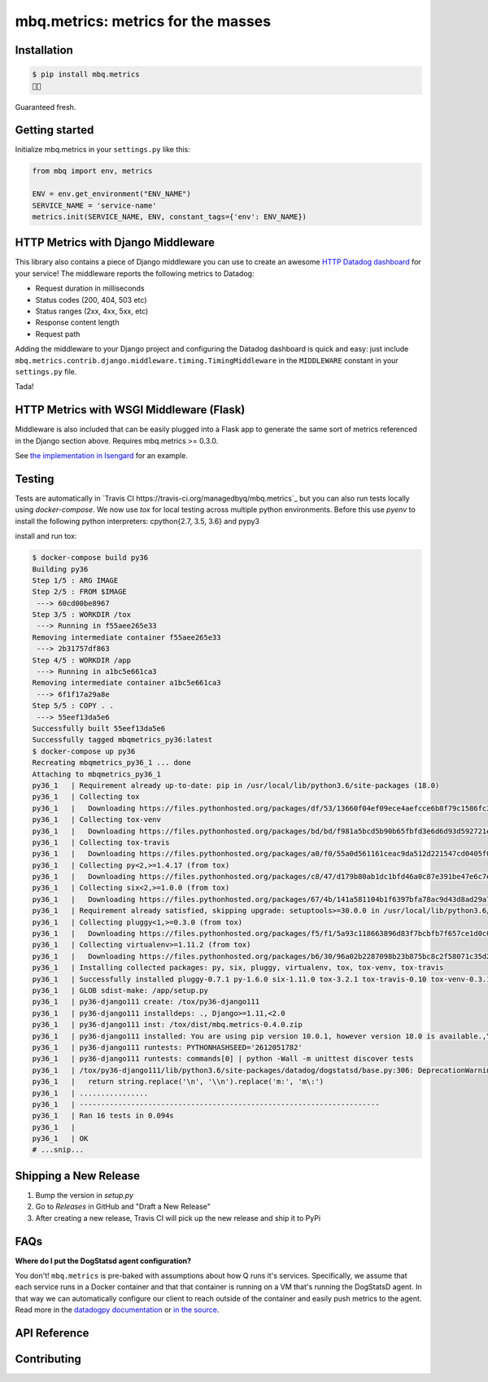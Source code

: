 mbq.metrics: metrics for the masses
===================================

.. image:: https://img.shields.io/pypi/v/mbq.metrics.svg
    :target: https://pypi.python.org/pypi/mbq.metrics

.. image:: https://img.shields.io/pypi/l/mbq.metrics.svg
    :target: https://pypi.python.org/pypi/mbq.metrics

.. image:: https://img.shields.io/pypi/pyversions/mbq.metrics.svg
    :target: https://pypi.python.org/pypi/mbq.metrics

.. image:: https://img.shields.io/travis/managedbyq/mbq.metrics/master.svg
    :target: https://travis-ci.org/managedbyq/mbq.metrics

Installation
------------

.. code-block:: bash

    $ pip install mbq.metrics
    🚀✨

Guaranteed fresh.


Getting started
---------------
Initialize mbq.metrics in your ``settings.py`` like this:

.. code-block:: python

    from mbq import env, metrics
    
    ENV = env.get_environment("ENV_NAME")
    SERVICE_NAME = 'service-name'
    metrics.init(SERVICE_NAME, ENV, constant_tags={'env': ENV_NAME})

HTTP Metrics with Django Middleware
-----------------------------------
This library also contains a piece of Django middleware you can use to create an awesome `HTTP Datadog dashboard <https://app.datadoghq.com/dash/893352>`_ for your service! The middleware reports the following metrics to Datadog:

* Request duration in milliseconds
* Status codes (200, 404, 503 etc)
* Status ranges (2xx, 4xx, 5xx, etc)
* Response content length
* Request path

Adding the middleware to your Django project and configuring the Datadog dashboard is quick and easy: just include ``mbq.metrics.contrib.django.middleware.timing.TimingMiddleware`` in the ``MIDDLEWARE`` constant in your ``settings.py`` file.

Tada!

HTTP Metrics with WSGI Middleware (Flask)
-----------------------------------------

Middleware is also included that can be easily plugged into a Flask app to generate the same sort of metrics referenced in the Django section above. Requires mbq.metrics >= 0.3.0.

See `the implementation in Isengard <https://github.com/managedbyq/isengard/pull/51/files>`_ for an example.

Testing
-------

Tests are automatically in `Travis CI https://travis-ci.org/managedbyq/mbq.metrics`_ but you can also run tests locally using `docker-compose`.
We now use `tox` for local testing across multiple python environments. Before this use `pyenv` to install the following python interpreters: cpython{2.7, 3.5, 3.6} and pypy3

install and run tox:

.. code-block:: bash

    $ docker-compose build py36
    Building py36
    Step 1/5 : ARG IMAGE
    Step 2/5 : FROM $IMAGE
     ---> 60cd00be8967
    Step 3/5 : WORKDIR /tox
     ---> Running in f55aee265e33
    Removing intermediate container f55aee265e33
     ---> 2b31757df863
    Step 4/5 : WORKDIR /app
     ---> Running in a1bc5e661ca3
    Removing intermediate container a1bc5e661ca3
     ---> 6f1f17a29a8e
    Step 5/5 : COPY . .
     ---> 55eef13da5e6
    Successfully built 55eef13da5e6
    Successfully tagged mbqmetrics_py36:latest
    $ docker-compose up py36
    Recreating mbqmetrics_py36_1 ... done
    Attaching to mbqmetrics_py36_1
    py36_1   | Requirement already up-to-date: pip in /usr/local/lib/python3.6/site-packages (18.0)
    py36_1   | Collecting tox
    py36_1   |   Downloading https://files.pythonhosted.org/packages/df/53/13660f04ef09ece4aefcce6b8f79c1586fc34dee1cbedd7c153e02f93489/tox-3.2.1-py2.py3-none-any.whl (62kB)
    py36_1   | Collecting tox-venv
    py36_1   |   Downloading https://files.pythonhosted.org/packages/bd/bd/f981a5bcd5b90b65fbfd3e6d6d93d592721e2e946eaa08e9ea5d325a4077/tox_venv-0.3.1-py2.py3-none-any.whl
    py36_1   | Collecting tox-travis
    py36_1   |   Downloading https://files.pythonhosted.org/packages/a0/f0/55a0d561161ceac9da512d221547cd0405f0cbf5dfba7352cd36d7bfdace/tox_travis-0.10-py2.py3-none-any.whl
    py36_1   | Collecting py<2,>=1.4.17 (from tox)
    py36_1   |   Downloading https://files.pythonhosted.org/packages/c8/47/d179b80ab1dc1bfd46a0c87e391be47e6c7ef5831a9c138c5c49d1756288/py-1.6.0-py2.py3-none-any.whl (83kB)
    py36_1   | Collecting six<2,>=1.0.0 (from tox)
    py36_1   |   Downloading https://files.pythonhosted.org/packages/67/4b/141a581104b1f6397bfa78ac9d43d8ad29a7ca43ea90a2d863fe3056e86a/six-1.11.0-py2.py3-none-any.whl
    py36_1   | Requirement already satisfied, skipping upgrade: setuptools>=30.0.0 in /usr/local/lib/python3.6/site-packages (from tox) (40.0.0)
    py36_1   | Collecting pluggy<1,>=0.3.0 (from tox)
    py36_1   |   Downloading https://files.pythonhosted.org/packages/f5/f1/5a93c118663896d83f7bcbfb7f657ce1d0c0d617e6b4a443a53abcc658ca/pluggy-0.7.1-py2.py3-none-any.whl
    py36_1   | Collecting virtualenv>=1.11.2 (from tox)
    py36_1   |   Downloading https://files.pythonhosted.org/packages/b6/30/96a02b2287098b23b875bc8c2f58071c35d2efe84f747b64d523721dc2b5/virtualenv-16.0.0-py2.py3-none-any.whl (1.9MB)
    py36_1   | Installing collected packages: py, six, pluggy, virtualenv, tox, tox-venv, tox-travis
    py36_1   | Successfully installed pluggy-0.7.1 py-1.6.0 six-1.11.0 tox-3.2.1 tox-travis-0.10 tox-venv-0.3.1 virtualenv-16.0.0
    py36_1   | GLOB sdist-make: /app/setup.py
    py36_1   | py36-django111 create: /tox/py36-django111
    py36_1   | py36-django111 installdeps: ., Django>=1.11,<2.0
    py36_1   | py36-django111 inst: /tox/dist/mbq.metrics-0.4.0.zip
    py36_1   | py36-django111 installed: You are using pip version 10.0.1, however version 18.0 is available.,You should consider upgrading via the 'pip install --upgrade pip' command.,certifi==2018.8.24,chardet==3.0.4,datadog==0.22.0,decorator==4.3.0,Django==1.11.15,idna==2.7,mbq.metrics==0.4.0,pytz==2018.5,requests==2.19.1,simplejson==3.16.0,urllib3==1.23
    py36_1   | py36-django111 runtests: PYTHONHASHSEED='2612051782'
    py36_1   | py36-django111 runtests: commands[0] | python -Wall -m unittest discover tests
    py36_1   | /tox/py36-django111/lib/python3.6/site-packages/datadog/dogstatsd/base.py:306: DeprecationWarning: invalid escape sequence \:
    py36_1   |   return string.replace('\n', '\\n').replace('m:', 'm\:')
    py36_1   | ................
    py36_1   | ----------------------------------------------------------------------
    py36_1   | Ran 16 tests in 0.094s
    py36_1   |
    py36_1   | OK
    # ...snip...


Shipping a New Release
----------------------

1. Bump the version in `setup.py`
2. Go to `Releases` in GitHub and "Draft a New Release"
3. After creating a new release, Travis CI will pick up the new release and ship it to PyPi

FAQs
----

**Where do I put the DogStatsd agent configuration?**

You don't! ``mbq.metrics`` is pre-baked with assumptions about how Q runs it's services. Specifically, we assume that each service runs in a Docker container and that that container is running on a VM that's running the DogStatsD agent. In that way we can automatically configure our client to reach outside of the container and easily push metrics to the agent.
Read more in the `datadogpy documentation <http://datadogpy.readthedocs.io/en/latest/index.html#datadog.initialize>`_ or `in the source <https://github.com/DataDog/datadogpy/blob/fd6646a6e8cde1d7a8c2f6e324d04e8d7f8a6f8c/datadog/dogstatsd/route.py#L15>`_.

API Reference
-------------


Contributing
------------

